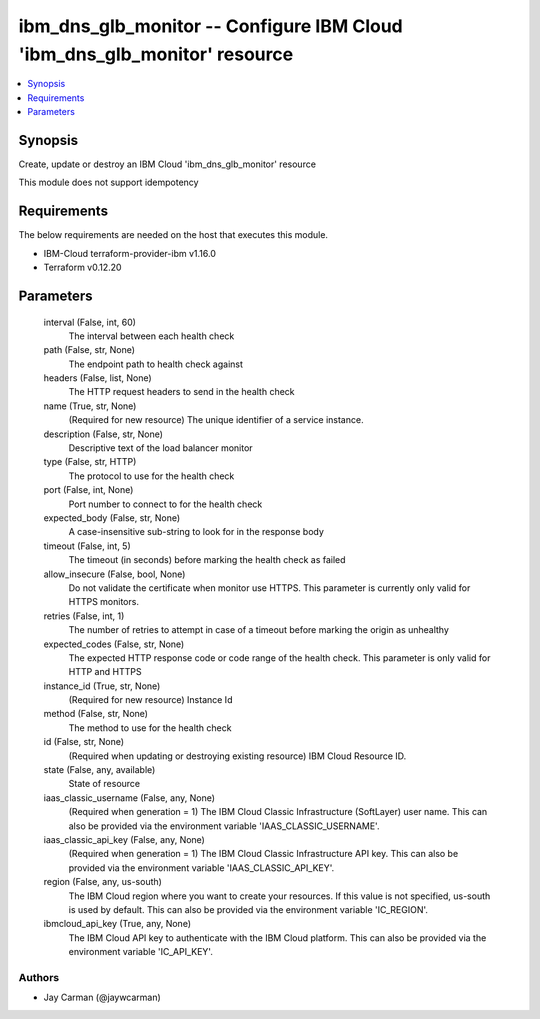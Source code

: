 
ibm_dns_glb_monitor -- Configure IBM Cloud 'ibm_dns_glb_monitor' resource
=========================================================================

.. contents::
   :local:
   :depth: 1


Synopsis
--------

Create, update or destroy an IBM Cloud 'ibm_dns_glb_monitor' resource

This module does not support idempotency



Requirements
------------
The below requirements are needed on the host that executes this module.

- IBM-Cloud terraform-provider-ibm v1.16.0
- Terraform v0.12.20



Parameters
----------

  interval (False, int, 60)
    The interval between each health check


  path (False, str, None)
    The endpoint path to health check against


  headers (False, list, None)
    The HTTP request headers to send in the health check


  name (True, str, None)
    (Required for new resource) The unique identifier of a service instance.


  description (False, str, None)
    Descriptive text of the load balancer monitor


  type (False, str, HTTP)
    The protocol to use for the health check


  port (False, int, None)
    Port number to connect to for the health check


  expected_body (False, str, None)
    A case-insensitive sub-string to look for in the response body


  timeout (False, int, 5)
    The timeout (in seconds) before marking the health check as failed


  allow_insecure (False, bool, None)
    Do not validate the certificate when monitor use HTTPS. This parameter is currently only valid for HTTPS monitors.


  retries (False, int, 1)
    The number of retries to attempt in case of a timeout before marking the origin as unhealthy


  expected_codes (False, str, None)
    The expected HTTP response code or code range of the health check. This parameter is only valid for HTTP and HTTPS


  instance_id (True, str, None)
    (Required for new resource) Instance Id


  method (False, str, None)
    The method to use for the health check


  id (False, str, None)
    (Required when updating or destroying existing resource) IBM Cloud Resource ID.


  state (False, any, available)
    State of resource


  iaas_classic_username (False, any, None)
    (Required when generation = 1) The IBM Cloud Classic Infrastructure (SoftLayer) user name. This can also be provided via the environment variable 'IAAS_CLASSIC_USERNAME'.


  iaas_classic_api_key (False, any, None)
    (Required when generation = 1) The IBM Cloud Classic Infrastructure API key. This can also be provided via the environment variable 'IAAS_CLASSIC_API_KEY'.


  region (False, any, us-south)
    The IBM Cloud region where you want to create your resources. If this value is not specified, us-south is used by default. This can also be provided via the environment variable 'IC_REGION'.


  ibmcloud_api_key (True, any, None)
    The IBM Cloud API key to authenticate with the IBM Cloud platform. This can also be provided via the environment variable 'IC_API_KEY'.













Authors
~~~~~~~

- Jay Carman (@jaywcarman)

